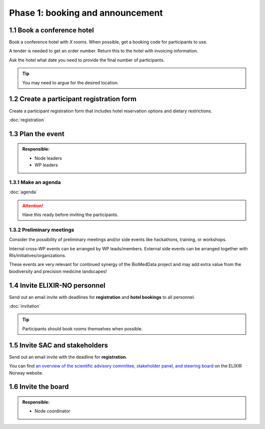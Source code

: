 Phase 1: booking and announcement
=================================

===========================
1.1 Book a conference hotel
===========================
Book a conference hotel with *X* rooms. When possible, get a booking code for participants to use.

A tender is needed to get an order number. Return this to the hotel with invoicing information.

Ask the hotel what date you need to provide the final number of participants.

.. tip::
    You may need to argue for the desired location.

==========================================
1.2 Create a participant registration form
==========================================
Create a participant registration form that includes hotel reservation options and dietary restrictions.

:doc:`registration`

===========================
1.3 Plan the event
===========================
.. admonition:: Responsible:

    - Node leaders
    - WP leaders

--------------------------
1.3.1 Make an agenda
--------------------------
:doc:`agenda`


.. attention::
    Have this ready before inviting the participants.

--------------------------
1.3.2 Preliminary meetings
--------------------------
Consider the possibility of preliminary meetings and/or side events like hackathons, training, or workshops.

Internal cross-WP events can be arranged by WP leads/members. External side events can be arranged together with RIs/initiatives/organizations.

These events are very relevant for continued synergy of the BioMedData project and may add extra value from the biodiversity and precision medicine landscapes! 

==============================
1.4 Invite ELIXIR-NO personnel
==============================
Send out an email invite with deadlines for **registration** and **hotel bookings** to all personnel.

:doc:`invitation`

.. tip::
    Participants should book rooms themselves when possible.

===============================
1.5 Invite SAC and stakeholders
===============================
Send out an email invite with the deadline for **registration**.

You can find `an overview of the scientific advisory committee, stakeholder panel, and steering board <https://elixir.no/organization/organisation>`_ on the ELIXIR Norway website.

====================
1.6 Invite the board
====================
.. admonition:: Responsible:

    - Node coordinator
